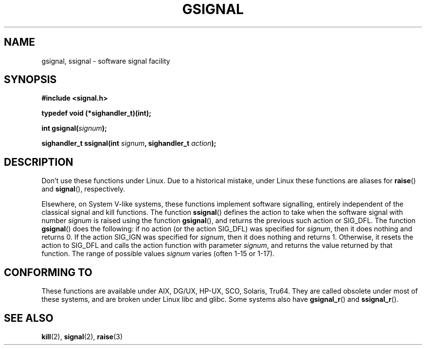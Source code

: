 .\" Copyright (C) 2002 Andries Brouwer <aeb@cwi.nl>
.\"
.\" Permission is granted to make and distribute verbatim copies of this
.\" manual provided the copyright notice and this permission notice are
.\" preserved on all copies.
.\"
.\" Permission is granted to copy and distribute modified versions of this
.\" manual under the conditions for verbatim copying, provided that the
.\" entire resulting derived work is distributed under the terms of a
.\" permission notice identical to this one.
.\"
.\" Since the Linux kernel and libraries are constantly changing, this
.\" manual page may be incorrect or out-of-date.  The author(s) assume no
.\" responsibility for errors or omissions, or for damages resulting from
.\" the use of the information contained herein.  The author(s) may not
.\" have taken the same level of care in the production of this manual,
.\" which is licensed free of charge, as they might when working
.\" professionally.
.\"
.\" Formatted or processed versions of this manual, if unaccompanied by
.\" the source, must acknowledge the copyright and authors of this work.
.\"
.\" This replaces an earlier man page written by Walter Harms
.\" <walter.harms@informatik.uni-oldenburg.de>.
.TH GSIGNAL 3  2002-08-25 "notGNU" "Linux Programmer's Manual"
.SH NAME
gsignal, ssignal \- software signal facility
.SH SYNOPSIS
.nf
.B #include <signal.h>
.sp
.B typedef void (*sighandler_t)(int);
.sp
.BI "int gsignal(" signum );
.sp
.BI "sighandler_t ssignal(int " signum ", sighandler_t " action );
.SH DESCRIPTION
Don't use these functions under Linux.
Due to a historical mistake, under Linux these functions are
aliases for
.BR raise ()
and
.BR signal (),
respectively.
.LP
Elsewhere, on System V-like systems, these functions implement
software signalling, entirely independent of the classical
signal and kill functions.
The function
.BR ssignal ()
defines the action to take when the software signal with
number
.I signum
is raised using the function
.BR gsignal (),
and returns the previous such action or SIG_DFL.
The function
.BR gsignal ()
does the following: if no action (or the action SIG_DFL) was
specified for
.IR signum ,
then it does nothing and returns 0.
If the action SIG_IGN was specified for
.IR signum ,
then it does nothing and returns 1.
Otherwise, it resets the action to SIG_DFL and calls
the action function with parameter
.IR signum ,
and returns the value returned by that function.
The range of possible values
.I signum
varies (often 1-15 or 1-17).
.SH "CONFORMING TO"
These functions are available under AIX, DG/UX, HP-UX, SCO, Solaris, Tru64.
They are called obsolete under most of these systems, and are
broken under Linux libc and glibc.
Some systems also have
.BR gsignal_r ()
and
.BR ssignal_r ().
.SH "SEE ALSO"
.BR kill (2),
.BR signal (2),
.BR raise (3)
